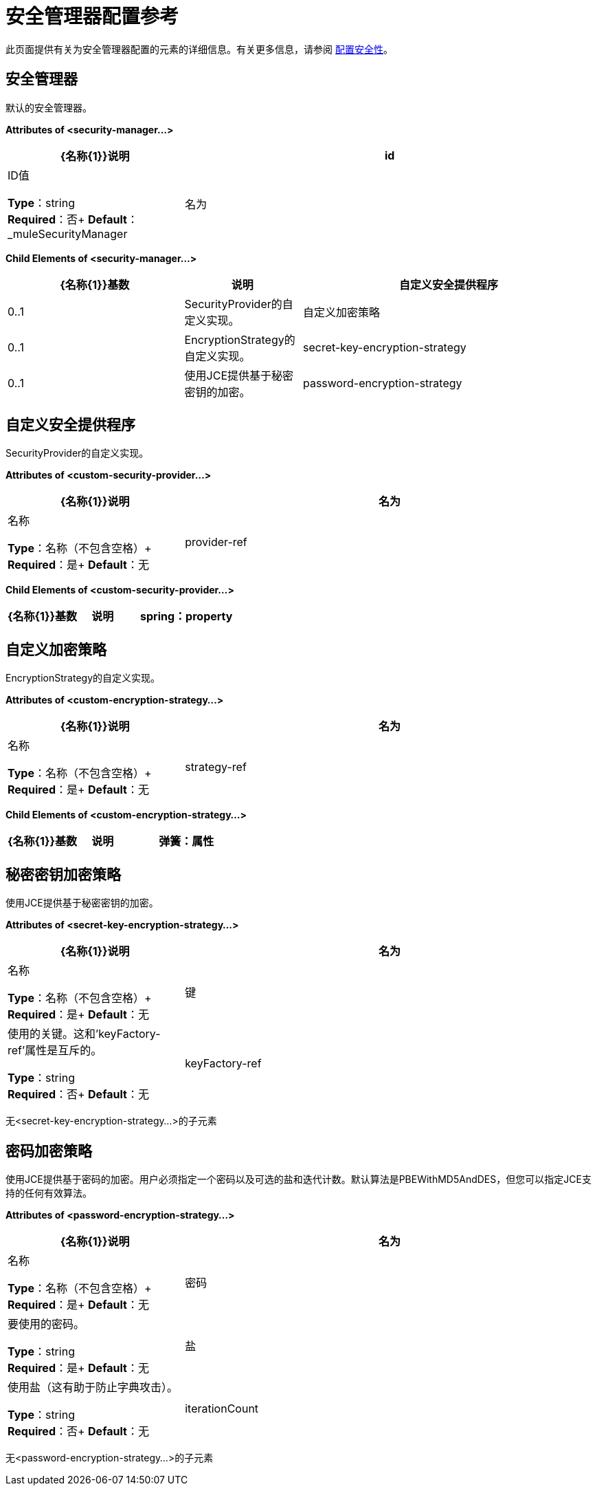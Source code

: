 = 安全管理器配置参考
:keywords: anypoint studio, security

此页面提供有关为安全管理器配置的元素的详细信息。有关更多信息，请参阅 link:/mule-user-guide/v/3.8/configuring-security[配置安全性]。

== 安全管理器

默认的安全管理器。

*Attributes of <security-manager...>*

[%header,cols="30a,70a"]
|===
| {名称{1}}说明
| id | ID值

*Type*：string +
*Required*：否+
*Default*：_muleSecurityManager
|名为|名称

*Type*：string +
*Required*：否+
*Default*：_muleSecurityManager
|===

*Child Elements of <security-manager...>*

[%header,cols="30a,20a,50a"]
|===
| {名称{1}}基数 |说明
|自定义安全提供程序 | 0..1  | SecurityProvider的自定义实现。
|自定义加密策略 | 0..1  | EncryptionStrategy的自定义实现。
| secret-key-encryption-strategy  | 0..1  |使用JCE提供基于秘密密钥的加密。
| password-encryption-strategy  | 0..1  |使用JCE提供基于密码的加密。用户必须指定一个密码以及可选的盐和迭代计数。默认算法是PBEWithMD5AndDES，但用户可以指定JCE支持的任何有效算法。
|===

== 自定义安全提供程序

SecurityProvider的自定义实现。

*Attributes of <custom-security-provider...>*

[%header,cols="30a,70a"]
|===
| {名称{1}}说明
|名为 |名称

*Type*：名称（不包含空格）+
*Required*：是+
*Default*：无
| provider-ref |要使用的安全提供程序的名称。

*Type*：string +
*Required*：是+
*Default*：无
|===

*Child Elements of <custom-security-provider...>*

[%header,cols="30a,20a,50a"]
|===
| {名称{1}}基数 |说明
| spring：property  | 0 .. *  |自定义配置的Spring样式属性元素。
|===

== 自定义加密策略

EncryptionStrategy的自定义实现。

*Attributes of <custom-encryption-strategy...>*

[%header,cols="30a,70a"]
|===
| {名称{1}}说明
|名为 |名称

*Type*：名称（不包含空格）+
*Required*：是+
*Default*：无
| strategy-ref  |对加密策略的引用（可能是实现EncryptionStrategy接口的Spring bean）。

*Type*：string +
*Required*：是+
*Default*：无
|===

*Child Elements of <custom-encryption-strategy...>*

[%header,cols="30a,20a,50a"]
|===
| {名称{1}}基数 |说明
|弹簧：属性 | 0 .. *  | 
|===

== 秘密密钥加密策略

使用JCE提供基于秘密密钥的加密。

*Attributes of <secret-key-encryption-strategy...>*

[%header,cols="30a,70a"]
|===
| {名称{1}}说明
|名为 |名称

*Type*：名称（不包含空格）+
*Required*：是+
*Default*：无
|键 |使用的关键。这和'keyFactory-ref'属性是互斥的。

*Type*：string +
*Required*：否+
*Default*：无
| keyFactory-ref  |要使用的关键工厂的名称。这应该实现ObjectFactory接口并返回一个字节数组。这和'key'属性是相互排斥的。

*Type*：string +
*Required*：否+
*Default*：无
|===

无<secret-key-encryption-strategy...>的子元素

== 密码加密策略

使用JCE提供基于密码的加密。用户必须指定一个密码以及可选的盐和迭代计数。默认算法是PBEWithMD5AndDES，但您可以指定JCE支持的任何有效算法。

*Attributes of <password-encryption-strategy...>*

[%header,cols="30a,70a"]
|===
| {名称{1}}说明
|名为 |名称

*Type*：名称（不包含空格）+
*Required*：是+
*Default*：无
|密码 |要使用的密码。

*Type*：string +
*Required*：是+
*Default*：无
|盐 |使用盐（这有助于防止字典攻击）。

*Type*：string +
*Required*：否+
*Default*：无
| iterationCount  |要使用的迭代次数。

*Type*：整数+
*Required*：否+
*Default*：无
|===

无<password-encryption-strategy...>的子元素

